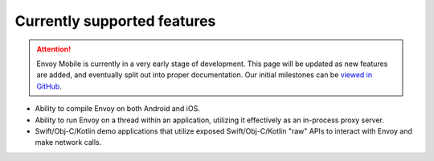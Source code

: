 Currently supported features
============================

.. attention::

  Envoy Mobile is currently in a very early stage of development. This page will be updated as
  new features are added, and eventually split out into proper documentation. Our initial milestones
  can be `viewed in GitHub <https://github.com/lyft/envoy-mobile/milestones>`_.

* Ability to compile Envoy on both Android and iOS.
* Ability to run Envoy on a thread within an application, utilizing it effectively as an in-process
  proxy server.
* Swift/Obj-C/Kotlin demo applications that utilize exposed Swift/Obj-C/Kotlin "raw" APIs to
  interact with Envoy and make network calls.
